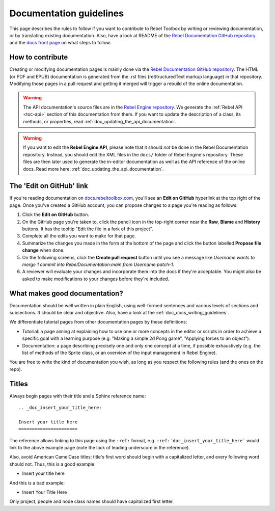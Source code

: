 .. _doc_documentation_guidelines:

Documentation guidelines
========================

This page describes the rules to follow if you want to contribute to Rebel
Toolbox by writing or reviewing documentation, or by translating existing
documentation. Also, have a look at README of the
`Rebel Documentation GitHub repository <https://github.com/RebelToolbox/RebelDocumentation>`_
and the `docs front page <https://docs.rebeltoolbox.com>`_
on what steps to follow.

How to contribute
-----------------

Creating or modifying documentation pages is mainly done via the
`Rebel Documentation GitHub repository <https://github.com/RebelToolbox/RebelDocumentation>`_.
The HTML (or PDF and EPUB) documentation is generated from the .rst files
(reStructuredText markup language) in that repository. Modifying those pages
in a pull request and getting it merged will trigger a rebuild of the online
documentation.

.. seealso:: For details on Git usage and the pull request workflow, please
             refer to the :ref:`doc_pr_workflow` page.

.. warning:: The API documentation's source files are in the `Rebel Engine repository
             <https://github.com/RebelToolbox/RebelEngine>`_. We generate the :ref:`Rebel API
             <toc-api>` section of this documentation from them. If you want to update the
             description of a class, its methods, or properties, read
             :ref:`doc_updating_the_api_documentation`.

.. warning:: If you want to edit the **Rebel Engine API**, please note that it
             should *not* be done in the Rebel Documentation repository. Instead, you
             should edit the XML files in the ``docs/`` folder of Rebel Engine's
             repository. These files are then later used to generate the
             in-editor documentation as well as the API reference of the
             online docs. Read more here: :ref:`doc_updating_the_api_documentation`.

The 'Edit on GitHub' link
-------------------------

If you're reading documentation on `docs.rebeltoolbox.com <https://docs.rebeltoolbox.com>`_,
you'll see an **Edit on GitHub** hyperlink at the top right of the page.
Once you've created a GitHub account, you can propose changes to a page you're
reading as follows:

1. Click the **Edit on GitHub** button.

2. On the GitHub page you're taken to, click the pencil icon in the top-right
   corner near the **Raw**, **Blame** and **History** buttons. It has the tooltip
   "Edit the file in a fork of this project".

3. Complete all the edits you want to make for that page.

4. Summarize the changes you made in the form at the bottom of the page and
   click the button labelled **Propose file change** when done.

5. On the following screens, click the **Create pull request** button until you
   see a message like *Username wants to merge 1 commit into
   RebelDocumentation:main from Username:patch-1*.

6. A reviewer will evaluate your changes and incorporate them into the docs if
   they're acceptable. You might also be asked to make
   modifications to your changes before they're included.

What makes good documentation?
------------------------------

Documentation should be well written in plain English, using well-formed
sentences and various levels of sections and subsections. It should be clear
and objective. Also, have a look at the :ref:`doc_docs_writing_guidelines`.

We differentiate tutorial pages from other documentation pages by these
definitions:

-  Tutorial: a page aiming at explaining how to use one or more concepts in
   the editor or scripts in order to achieve a specific goal with a learning
   purpose (e.g. "Making a simple 2d Pong game", "Applying forces to an
   object").
-  Documentation: a page describing precisely one and only one concept at a
   time, if possible exhaustively (e.g. the list of methods of the
   Sprite class, or an overview of the input management in Rebel Engine).

You are free to write the kind of documentation you wish, as long as you
respect the following rules (and the ones on the repo).

Titles
------

Always begin pages with their title and a Sphinx reference name:

::

    .. _doc_insert_your_title_here:

    Insert your title here
    ======================

The reference allows linking to this page using the ``:ref:`` format, e.g.
``:ref:`doc_insert_your_title_here``` would link to the above example page
(note the lack of leading underscore in the reference).

Also, avoid American CamelCase titles: title's first word should begin
with a capitalized letter, and every following word should not. Thus,
this is a good example:

-  Insert your title here

And this is a bad example:

-  Insert Your Title Here

Only project, people and node class names should have capitalized first
letter.
